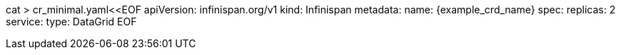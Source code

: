 cat > cr_minimal.yaml<<EOF
apiVersion: infinispan.org/v1
kind: Infinispan
metadata:
  name: {example_crd_name}
spec:
  replicas: 2
  service:
    type: DataGrid
EOF
